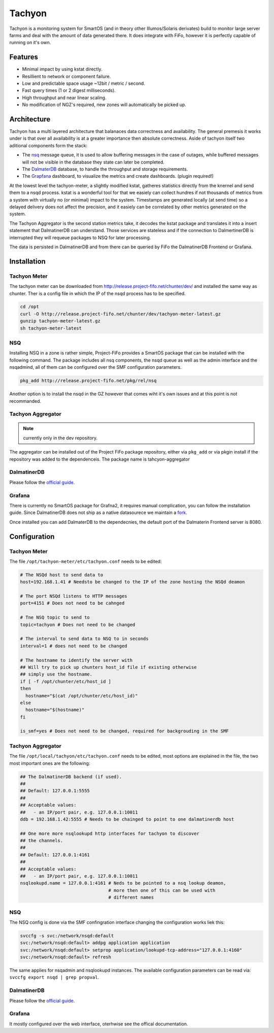 .. Project-FiFo documentation master file, created by
   Heinz N. Gies on Fri Aug 15 03:25:49 2014.

Tachyon
#######

Tachyon is a monitoring system for SmartOS (and in theory other Illumos/Solaris derivates) build to monitor large server farms and deal with the amount of data generated there. It does integrate with FiFo, however it is perfectly capable of running on it's own.

Features
--------

* Minimal impact by using kstat directly.
* Resillient to network or component failure.
* Low and predictable space usage ~12bit / metric / second.
* Fast query times (1 or 2 digest milliseconds).
* High throughput and near linear scaling.
* No modification of NGZ's required, new zones will automatically be picked up.

Architecture
------------

.. image:: /_static/images/tachyon.png

Tachyon has a multi layered architecture that balanaces data correctness and availability. The general premesis it works under is that over all availability is at a greater importance then absolute correctness. Aside of tachyon itself two aditional components form the stack:

* The `nsq <https://nsq.io>`_ message queue, it is used to allow buffering messages in the case of outages, while buffered messages will not be visible in the database they state can later be completed.
* The `DalmaterDB <https://dalmatiner.io>`_ database, to handle the throughput and storage requirements.
* The `Grapfana <http://grapfana.org>`_ dashboard, to visualize the metrics and create dashboards. (plugin required!)

At the lowest level the tachyon-meter, a slightly modified kstat, gatheres statistics directly from the knernel and send them to a nsqd process. kstat is a wonderful tool for that we easiely can collect hundres if not thousands of metrics from a system with virtually no (or minimal) impact to the system. Timestamps are generated locally (at send time) so a delayed delivery does not affect the precision, and it easiely can be correlated by other metrics generated on the system.

The Tachyon Aggregator is the second station metrics take, it decodes the kstat package and translates it into a insert statement that DalmatinerDB can understand. Those services are stateless and if the connection to DalmertinerDB is interrupted they will requeue packages to NSQ for later processing.

The data is persisted in DalmatinerDB and from there can be queried by FiFo the DalmatinerDB Frontend or Grafana.


Installation
------------


Tachyon Meter
`````````````
The tachyon meter can be downloaded from http://release.project-fifo.net/chunter/dev/ and installed the same way as chunter. Ther is a config file in which the IP of the nsqd process has to be specified.

.. code-block:: bash

   cd /opt
   curl -O http://release.project-fifo.net/chunter/dev/tachyon-meter-latest.gz
   gunzip tachyon-meter-latest.gz
   sh tachyon-meter-latest

NSQ
```

Installing NSQ in a zone is rather simple, Project-FiFo provides a SmartOS package that can be installed with the following command. The package includes all nsq components, the nsqd queue as well as the admin interface and the nsqadmind, all of them can be configured over the SMF configuration parameters.

.. code-block:: bash

   pkg_add http://release.project-fifo.net/pkg/rel/nsq
 
Another option is to install the nsqd in the GZ however that comes wiht it's own issues and at this point is not recommanded.


Tachyon Aggregator
``````````````````

.. note::
   currently only in the dev repository.

The aggregator can be installed out of the Project FiFo package repository, either via ``pkg_add`` or via pkgin install if the repository was added to the dependenceis. The package name is tahcyon-aggregator


DalmatinerDB
````````````

Please follow the `official guide <https://docs.dalmatiner.io>`_.


Grafana
```````

There is currently no SmartOS package for Grafna2, it requires manual complication, you can follow the installation guide. Since DalmatinerDB does not ship as a native datasourece we maintain a `fork <https://github.com/dalmatinerdb/grafana>`_.

Once installed you can add DalmaterDB to the dependecnies, the default port of the Dalmaterin Frontend server is 8080.

Configuration
-------------

Tachyon Meter
`````````````

The file ``/opt/tachyon-meter/etc/tachyon.conf`` needs to be edited:

.. code-block:: bash

   # The NSQd host to send data to
   host=192.168.1.41 # Needsto be changed to the IP of the zone hosting the NSQd deamon

   # The port NSQd listens to HTTP messages
   port=4151 # Does not need to be cahnged

   # Tne NSQ topic to send to
   topic=tachyon # Does not need to be changed

   # The interval to send data to NSQ to in seconds
   interval=1 # does not need to be changed

   # The hostname to identify the server with
   ## Will try to pick up chunters host_id file if existing otherwise
   ## simply use the hostname.
   if [ -f /opt/chunter/etc/host_id ]
   then
     hostname="$(cat /opt/chunter/etc/host_id)"
   else
     hostname="$(hostname)"
   fi

   is_smf=yes # Does not need to be changed, required for backgrouding in the SMF

Tachyon Aggregator
``````````````````

The file ``/opt/local/tachyon/etc/tachyon.conf`` needs to be edited, most options are explained
in the file, the two most important ones are the following:

.. code-block:: bash

   ## The DalmatinerDB backend (if used).
   ##
   ## Default: 127.0.0.1:5555
   ##
   ## Acceptable values:
   ##   - an IP/port pair, e.g. 127.0.0.1:10011
   ddb = 192.168.1.42:5555 # Needs to be chainged to point to one dalmatinerdb host

   ## One more more nsqlookupd http interfaces for tachyon to discover
   ## the channels.
   ##
   ## Default: 127.0.0.1:4161
   ##
   ## Acceptable values:
   ##   - an IP/port pair, e.g. 127.0.0.1:10011
   nsqlookupd.name = 127.0.0.1:4161 # Neds to be pointed to a nsq lookup deamon,
                                    # more then one of this can be used with
                                    # different names


NSQ
```

The NSQ config is done via the SMF confingration interface changing the configuration works liek this:

.. code-block:: bash

   svccfg -s svc:/network/nsqd:default
   svc:/network/nsqd:default> addpg application application
   svc:/network/nsqd:default> setprop application/lookupd-tcp-address="127.0.0.1:4160"
   svc:/network/nsqd:default> refresh


The same applies for nsqadmin and nsqlookupd instances. The available configuration parameters can be
read via: ``svccfg export nsqd | grep propval``.

DalmatinerDB
````````````

Please follow the `official guide <https://docs.dalmatiner.io>`_.

Grafana
```````

It mostly configured over the web interface, oterhwise see the offical documentation.
